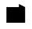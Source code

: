 SplineFontDB: 3.0
FontName: Industrial
FullName: Industrial
FamilyName: Asabina
Weight: Regular
Copyright: Copyright (c) 2017, Asabina GmbH <type.industrial@asabina.de>
UComments: "A decorative type used in the wordmark for Asabina Gmbh. The type intents to look industrial and resemble some attributes one may find in typefaces associated with sci-fi productions."
FontLog: "2017-9-16: Starting a prototype in FontForge (http://fontforge.org) based on some characters designed in Inkscape"
Version: 0.0.1
ItalicAngle: 0
UnderlinePosition: -202
UnderlineWidth: 101
Ascent: 1416
Descent: 608
InvalidEm: 0
LayerCount: 2
Layer: 0 0 "Back" 1
Layer: 1 0 "Fore" 0
XUID: [1021 1019 -1955934214 2614676]
FSType: 0
OS2Version: 0
OS2_WeightWidthSlopeOnly: 0
OS2_UseTypoMetrics: 1
CreationTime: 1505574909
ModificationTime: 1505578982
PfmFamily: 17
TTFWeight: 400
TTFWidth: 5
LineGap: 182
VLineGap: 0
OS2TypoAscent: 0
OS2TypoAOffset: 1
OS2TypoDescent: 0
OS2TypoDOffset: 1
OS2TypoLinegap: 182
OS2WinAscent: 0
OS2WinAOffset: 1
OS2WinDescent: 0
OS2WinDOffset: 1
HheadAscent: 0
HheadAOffset: 1
HheadDescent: 0
HheadDOffset: 1
OS2Vendor: 'PfEd'
MarkAttachClasses: 1
DEI: 91125
LangName: 1033
Encoding: ISO8859-1
UnicodeInterp: none
NameList: AGL For New Fonts
DisplaySize: -48
AntiAlias: 1
FitToEm: 0
WinInfo: 0 20 20
BeginPrivate: 0
EndPrivate
Grid
-2024 -606 m 0
 4048 -606 l 1024
  Named: "s3"
-2024 -404 m 0
 4048 -404 l 1024
  Named: "s2"
-2024 -202 m 0
 4048 -202 l 1024
  Named: "s1"
-2024 1414 m 0
 4048 1414 l 1024
  Named: "n7"
-2024 1212 m 0
 4048 1212 l 1024
  Named: "n6"
-2024 1010 m 0
 4048 1010 l 1024
  Named: "n5"
-2024 808 m 0
 4048 808 l 1024
  Named: "n4"
-2023.890625 606 m 0
 4048.109375 606 l 1024
  Named: "n3"
-2024 404 m 0
 4048 404 l 1024
  Named: "n2"
-2024 202 m 0
 4048 202 l 1024
  Named: "n1"
216 2631 m 0
 216 -1417 l 1024
  Named: "w4"
418 2631 m 0
 418 -1417 l 1024
  Named: "w3"
620 2631 m 0
 620 -1417 l 1024
  Named: "w2"
1832 2631 m 0
 1832 -1417 l 1024
  Named: "e4"
1630 2631 m 0
 1630 -1417 l 1024
  Named: "e3"
1428 2631 m 0
 1428 -1417 l 1024
  Named: "e2"
822 2631 m 0
 822 -1417 l 1024
  Named: "w1"
1226 2631 m 0
 1226 -1417 l 1024
  Named: "e1"
1024 2631 m 0
 1024 -1417 l 1024
  Named: "center"
EndSplineSet
TeXData: 1 0 0 346030 173015 115343 0 1048576 115343 783286 444596 497025 792723 393216 433062 380633 303038 157286 324010 404750 52429 2506097 1059062 262144
BeginChars: 256 1

StartChar: a
Encoding: 97 97 0
Width: 2024
VWidth: 0
LayerCount: 2
Back
SplineSet
822.951574595 404 m 1049
822.951574595 404 m 25
 1224.95156261 404 l 25
 1224.95156261 606 l 25
 822.951574595 606 l 25
 822.951574595 404 l 25
EndSplineSet
Fore
SplineSet
418 0 m 1
 822 0 1226 0 1630 0 c 1
 1630.00976562 1010 l 1
 1225.95410156 1211.99707031 l 1
 1225.94824219 1010 l 1
 956.637695313 1010 687.310546875 1010 418 1010 c 1
 418.000000006 673.333333336 417.999999999 336.666666666 418 0 c 1
EndSplineSet
EndChar
EndChars
EndSplineFont
